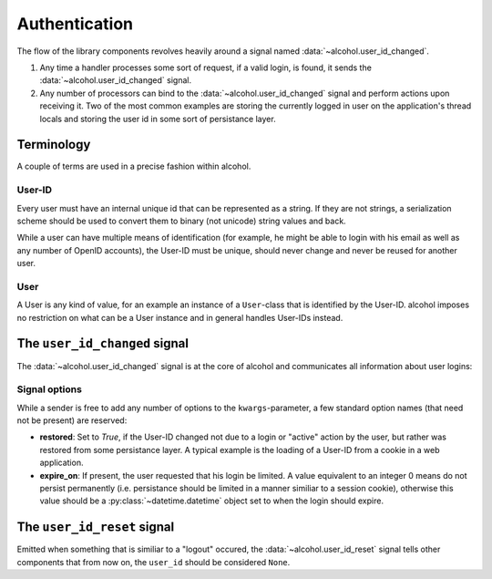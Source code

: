 .. _authentication:

Authentication
==============

The flow of the library components revolves heavily around a signal named
:data:`~alcohol.user_id_changed`.

1. Any time a handler processes some sort of request, if a valid login, is
   found, it sends the :data:`~alcohol.user_id_changed` signal.
2. Any number of processors can bind to the
   :data:`~alcohol.user_id_changed` signal and perform actions
   upon receiving it. Two of the most common examples are storing the currently
   logged in user on the application's thread locals and storing the user id in
   some sort of persistance layer.


Terminology
-----------
A couple of terms are used in a precise fashion within alcohol.

User-ID
~~~~~~~
Every user must have an internal unique id that can be represented as a
string. If they are not strings, a serialization scheme should be used to
convert them to binary (not unicode) string values and back.

While a user can have multiple means of identification (for example, he might
be able to login with his email as well as any number of OpenID accounts),
the User-ID must be unique, should never change and never be reused for another
user.

User
~~~~
A User is any kind of value, for an example an instance of a ``User``-class
that is identified by the User-ID. alcohol imposes no restriction on what
can be a User instance and in general handles User-IDs instead.


The ``user_id_changed`` signal
------------------------------
The :data:`~alcohol.user_id_changed` signal is at the core of
alcohol and communicates all information about user logins:

.. data:: alcohol.user_id_changed

          Sent when any handler has found a valid User-ID. Arguments are
          :data:`user_id_changed(sender, user_id, **kwargs)`

          :param sender: The sender that sent the siganl.
                          This allows using :meth:`blinker.base.Signal.connect_via`
                      to bind to a specific sender.

          :param user_id: The (canonical) string representation of the User-ID
                              that should now be active.

              :param **kwargs: Any number of extra options. Every receiver must
                               accept keyword arguments, even if he does not handle
                               any.  These are used to add additional information
                               about the nature of the id change.


Signal options
~~~~~~~~~~~~~~
While a sender is free to add any number of options to the
``kwargs``-parameter, a few standard option names (that need not be present)
are reserved:

- **restored**: Set to `True`, if the User-ID changed not due to a login or
  "active" action by the user, but rather was restored from
  some persistance layer. A typical example is the loading of a
  User-ID from a cookie in a web application.
- **expire_on**: If present, the user requested that his login be limited. A
  value equivalent to an integer 0 means do not persist permanently
  (i.e. persistance should be limited in a manner similiar to a session
  cookie), otherwise this value should be a :py:class:`~datetime.datetime`
  object set to when the login should expire.


The ``user_id_reset`` signal
----------------------------
Emitted when something that is similiar to a "logout" occured, the
:data:`~alcohol.user_id_reset` signal tells other components that from now on,
the ``user_id`` should be considered ``None``.

.. data:: alcohol.user_id_reset

          Sent when a handler has determined that the global User-ID should be
          reset to ``None``.

          :param sender: The sender.
              :param **kwargs: Extra options, as in :data:`~alcohol.user_id_changed`.
                           Currently, none are known.

